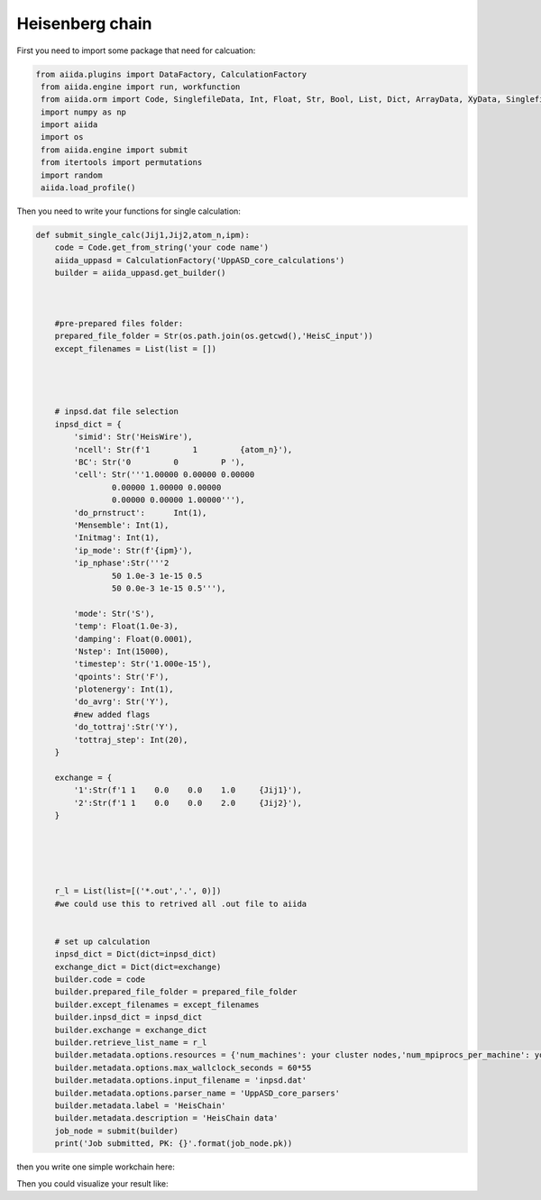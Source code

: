 Heisenberg chain
============================

First you need to import some package that need for calcuation:


.. code-block::

   from aiida.plugins import DataFactory, CalculationFactory
    from aiida.engine import run, workfunction
    from aiida.orm import Code, SinglefileData, Int, Float, Str, Bool, List, Dict, ArrayData, XyData, SinglefileData, FolderData, RemoteData
    import numpy as np
    import aiida
    import os
    from aiida.engine import submit
    from itertools import permutations
    import random
    aiida.load_profile()

Then you need to write your functions for single calculation:

.. code-block::
    

    def submit_single_calc(Jij1,Jij2,atom_n,ipm):
        code = Code.get_from_string('your code name')
        aiida_uppasd = CalculationFactory('UppASD_core_calculations')
        builder = aiida_uppasd.get_builder()



        #pre-prepared files folder:
        prepared_file_folder = Str(os.path.join(os.getcwd(),'HeisC_input'))
        except_filenames = List(list = [])




        # inpsd.dat file selection
        inpsd_dict = {
            'simid': Str('HeisWire'),
            'ncell': Str(f'1         1         {atom_n}'),
            'BC': Str('0         0         P '),
            'cell': Str('''1.00000 0.00000 0.00000
                    0.00000 1.00000 0.00000
                    0.00000 0.00000 1.00000'''),
            'do_prnstruct':      Int(1),
            'Mensemble': Int(1),
            'Initmag': Int(1),
            'ip_mode': Str(f'{ipm}'),
            'ip_nphase':Str('''2
                    50 1.0e-3 1e-15 0.5
                    50 0.0e-3 1e-15 0.5'''),

            'mode': Str('S'),
            'temp': Float(1.0e-3),
            'damping': Float(0.0001),
            'Nstep': Int(15000),
            'timestep': Str('1.000e-15'),
            'qpoints': Str('F'),
            'plotenergy': Int(1),
            'do_avrg': Str('Y'),
            #new added flags
            'do_tottraj':Str('Y'),
            'tottraj_step': Int(20),
        }

        exchange = {
            '1':Str(f'1 1    0.0    0.0    1.0     {Jij1}'),
            '2':Str(f'1 1    0.0    0.0    2.0     {Jij2}'),
        }





        r_l = List(list=[('*.out','.', 0)])  
        #we could use this to retrived all .out file to aiida


        # set up calculation
        inpsd_dict = Dict(dict=inpsd_dict)
        exchange_dict = Dict(dict=exchange)
        builder.code = code
        builder.prepared_file_folder = prepared_file_folder
        builder.except_filenames = except_filenames
        builder.inpsd_dict = inpsd_dict
        builder.exchange = exchange_dict
        builder.retrieve_list_name = r_l
        builder.metadata.options.resources = {'num_machines': your cluster nodes,'num_mpiprocs_per_machine': your cores}
        builder.metadata.options.max_wallclock_seconds = 60*55
        builder.metadata.options.input_filename = 'inpsd.dat'
        builder.metadata.options.parser_name = 'UppASD_core_parsers'
        builder.metadata.label = 'HeisChain'
        builder.metadata.description = 'HeisChain data'
        job_node = submit(builder)
        print('Job submitted, PK: {}'.format(job_node.pk))

then you write one simple workchain here:

.. code-block::
    @workfunction
    def HeisChain_auto(atom_number_list,ip_mode,J_ij_pair_list):
        for atom_n in atom_number_list:
            for ipm in ip_mode:
                for J_ij_pair in J_ij_pair_list:
                    Jij1 = J_ij_pair[0]/10
                    Jij2 = J_ij_pair[1]/10
                    submit_single_calc(Jij1,Jij2,atom_n,ipm)


    atom_number_list = List(list=[random.randrange(10, 50, 1) for i in range(10)])
    ip_mode = List(list=['Y','N'])
    j_seed = list(permutations([random.randrange(-10, 10, 1) for i in range(10)],2))
    if (0,0) in j_seed:
        j_seed.remove((0,0))
    J_ij_pair_list = List(list =j_seed)
        
    HeisChain_auto(atom_number_list,ip_mode,J_ij_pair_list)

Then you could visualize your result like:

..  youtube:: NeUzDa7Peu4
    :width: 640
    :height: 480

..  youtube:: ZjQBMhoTGuU
    :width: 640
    :height: 480